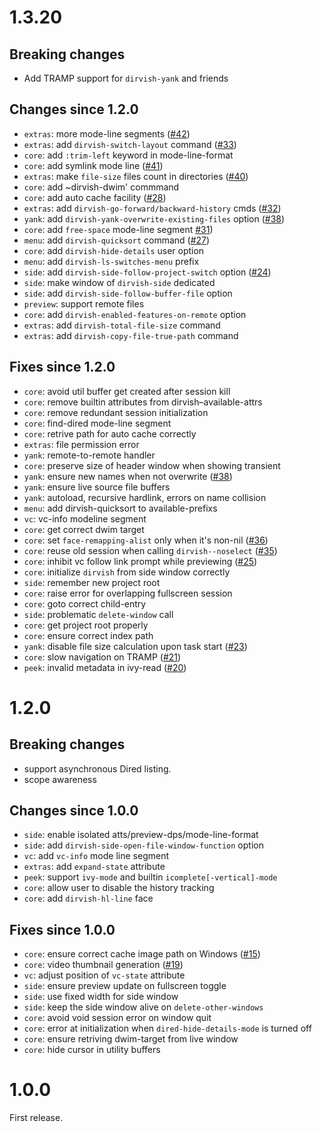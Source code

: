 * 1.3.20
** Breaking changes

+ Add TRAMP support for ~dirvish-yank~ and friends

** Changes since 1.2.0

+ =extras=: more mode-line segments ([[https://github.com/alexluigit/dirvish/issues/42][#42]])
+ =extras=: add ~dirvish-switch-layout~ command ([[https://github.com/alexluigit/dirvish/issues/33][#33]])
+ =core=: add ~:trim-left~ keyword in mode-line-format
+ =core=: add symlink mode line ([[https://github.com/alexluigit/dirvish/issues/41][#41]])
+ =extras=: make ~file-size~ files count in directories ([[https://github.com/alexluigit/dirvish/issues/40][#40]])
+ =core=: add ~dirvish-dwim' commmand
+ =core=: add auto cache facility ([[https://github.com/alexluigit/dirvish/issues/28][#28]])
+ =extras=: add ~dirvish-go-forward/backward-history~ cmds ([[https://github.com/alexluigit/dirvish/issues/32][#32]])
+ =yank=: add ~dirvish-yank-overwrite-existing-files~ option ([[https://github.com/alexluigit/dirvish/issues/38][#38]])
+ =core=: add ~free-space~ mode-line segment [[https://github.com/alexluigit/dirvish/issues/31][#31]])
+ =menu=: add ~dirvish-quicksort~ command ([[https://github.com/alexluigit/dirvish/issues/27][#27]])
+ =core=: add ~dirvish-hide-details~ user option
+ =menu=: add ~dirvish-ls-switches-menu~ prefix
+ =side=: add ~dirvish-side-follow-project-switch~ option ([[https://github.com/alexluigit/dirvish/issues/24][#24]])
+ =side=: make window of ~dirvish-side~ dedicated
+ =side=: add ~dirvish-side-follow-buffer-file~ option
+ =preview=: support remote files
+ =core=: add ~dirvish-enabled-features-on-remote~ option
+ =extras=: add ~dirvish-total-file-size~ command
+ =extras=: add ~dirvish-copy-file-true-path~ command

** Fixes since 1.2.0

+ =core=: avoid util buffer get created after session kill
+ =core=: remove builtin attributes from dirvish--available-attrs
+ =core=: remove redundant session initialization
+ =core=: find-dired mode-line segment
+ =core=: retrive path for auto cache correctly
+ =extras=: file permission error
+ =yank=: remote-to-remote handler
+ =core=: preserve size of header window when showing transient
+ =yank=: ensure new names when not overwrite ([[https://github.com/alexluigit/dirvish/issues/38][#38]])
+ =yank=: ensure live source file buffers
+ =yank=: autoload, recursive hardlink, errors on name collision
+ =menu=: add dirvish-quicksort to available-prefixs
+ =vc=: vc-info modeline segment
+ =core=: get correct dwim target
+ =core=: set ~face-remapping-alist~ only when it's non-nil ([[https://github.com/alexluigit/dirvish/issues/36][#36]])
+ =core=: reuse old session when calling ~dirvish--noselect~ ([[https://github.com/alexluigit/dirvish/issues/35][#35]])
+ =core=: inhibit vc follow link prompt while previewing ([[https://github.com/alexluigit/dirvish/issues/25][#25]])
+ =core=: initialize ~dirvish~ from side window correctly
+ =side=: remember new project root
+ =core=: raise error for overlapping fullscreen session
+ =core=: goto correct child-entry
+ =side=: problematic ~delete-window~ call
+ =core=: get project root properly
+ =core=: ensure correct index path
+ =yank=: disable file size calculation upon task start ([[https://github.com/alexluigit/dirvish/issues/23][#23]])
+ =core=: slow navigation on TRAMP ([[https://github.com/alexluigit/dirvish/issues/21][#21]])
+ =peek=: invalid metadata in ivy-read ([[https://github.com/alexluigit/dirvish/issues/20][#20]])

* 1.2.0
** Breaking changes

+ support asynchronous Dired listing.
+ scope awareness

** Changes since 1.0.0

+ =side=: enable isolated atts/preview-dps/mode-line-format
+ =side=: add ~dirvish-side-open-file-window-function~ option
+ =vc=: add ~vc-info~ mode line segment
+ =extras=: add ~expand-state~ attribute
+ =peek=: support ~ivy-mode~ and builtin ~icomplete[-vertical]-mode~
+ =core=: allow user to disable the history tracking
+ =core=: add ~dirvish-hl-line~ face

** Fixes since 1.0.0

+ =core=: ensure correct cache image path on Windows ([[https://github.com/alexluigit/dirvish/issues/15][#15]])
+ =core=: video thumbnail generation ([[https://github.com/alexluigit/dirvish/issues/19][#19]])
+ =vc=:   adjust position of ~vc-state~ attribute
+ =side=: ensure preview update on fullscreen toggle
+ =side=: use fixed width for side window
+ =side=: keep the side window alive on =delete-other-windows=
+ =core=: avoid void session error on window quit
+ =core=: error at initialization when ~dired-hide-details-mode~ is turned off
+ =core=: ensure retriving dwim-target from live window
+ =core=: hide cursor in utility buffers

* 1.0.0

First release.

